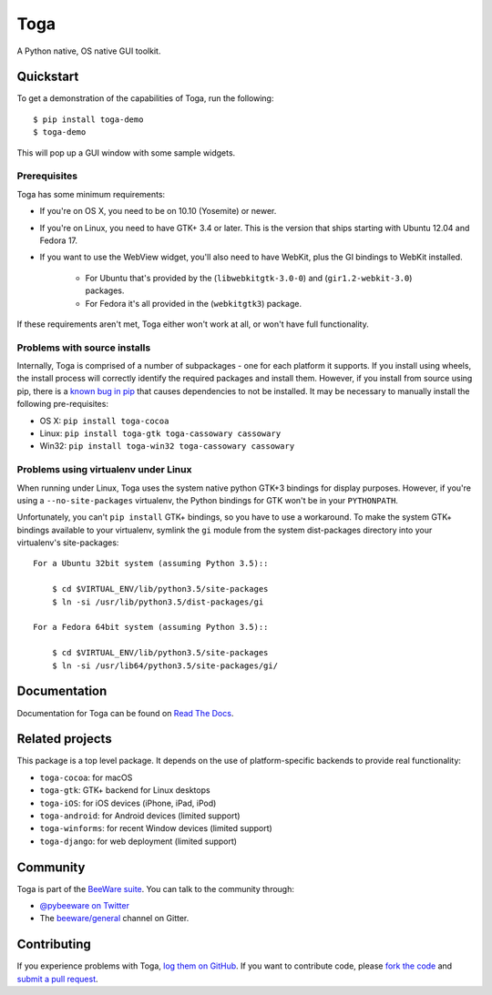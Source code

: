 Toga
====

A Python native, OS native GUI toolkit.

Quickstart
----------

To get a demonstration of the capabilities of Toga, run the following::

    $ pip install toga-demo
    $ toga-demo

This will pop up a GUI window with some sample widgets.

Prerequisites
~~~~~~~~~~~~~

Toga has some minimum requirements:

* If you're on OS X, you need to be on 10.10 (Yosemite) or newer.

* If you're on Linux, you need to have GTK+ 3.4 or later. This is the version
  that ships starting with Ubuntu 12.04 and Fedora 17.

* If you want to use the WebView widget, you'll also need to have WebKit, plus
  the GI bindings to WebKit installed.

    * For Ubuntu that's provided by the (``libwebkitgtk-3.0-0``) and
      (``gir1.2-webkit-3.0``) packages.

    * For Fedora it's all provided in the (``webkitgtk3``) package.

If these requirements aren't met, Toga either won't work at all, or won't have
full functionality.


Problems with source installs
~~~~~~~~~~~~~~~~~~~~~~~~~~~~~

Internally, Toga is comprised of a number of subpackages - one for each
platform it supports. If you install using wheels, the install process will
correctly identify the required packages and install them. However, if you
install from source using pip, there is a `known bug in pip`_ that causes
dependencies to not be installed. It may be necessary to manually install
the following pre-requisites:

* OS X: ``pip install toga-cocoa``
* Linux: ``pip install toga-gtk toga-cassowary cassowary``
* Win32: ``pip install toga-win32 toga-cassowary cassowary``

.. _known bug in pip: https://github.com/pypa/pip/issues/1951

Problems using virtualenv under Linux
~~~~~~~~~~~~~~~~~~~~~~~~~~~~~~~~~~~~~

When running under Linux, Toga uses the system native python GTK+3 bindings
for display purposes. However, if you're using a ``--no-site-packages``
virtualenv, the Python bindings for GTK won't be in your ``PYTHONPATH``.

Unfortunately, you can't ``pip install`` GTK+ bindings, so you have to use a
workaround. To make the system GTK+ bindings available to your virtualenv,
symlink the ``gi`` module from the system dist-packages directory into your
virtualenv's site-packages::

    For a Ubuntu 32bit system (assuming Python 3.5)::

        $ cd $VIRTUAL_ENV/lib/python3.5/site-packages
        $ ln -si /usr/lib/python3.5/dist-packages/gi

    For a Fedora 64bit system (assuming Python 3.5)::

        $ cd $VIRTUAL_ENV/lib/python3.5/site-packages
        $ ln -si /usr/lib64/python3.5/site-packages/gi/

Documentation
-------------

Documentation for Toga can be found on `Read The Docs`_.

Related projects
----------------

This package is a top level package. It depends on the use of platform-specific
backends to provide real functionality:

* ``toga-cocoa``: for macOS
* ``toga-gtk``: GTK+ backend for Linux desktops
* ``toga-iOS``: for iOS devices (iPhone, iPad, iPod)
* ``toga-android``: for Android devices (limited support)
* ``toga-winforms``: for recent Window devices (limited support)
* ``toga-django``: for web deployment (limited support)

Community
---------

Toga is part of the `BeeWare suite`_. You can talk to the community through:

* `@pybeeware on Twitter`_

* The `beeware/general`_ channel on Gitter.

Contributing
------------

If you experience problems with Toga, `log them on GitHub`_. If you
want to contribute code, please `fork the code`_ and `submit a pull request`_.

.. _Toga widget toolkit: https://beeware.org/toga
.. _Read The Docs: https://toga.readthedocs.io
.. _the core Toga library: https://pypi.python.org/pypi/toga-core
.. _Toga project on Github: https://github.com/beeware/toga
.. _BeeWare suite: http://beeware.org
.. _@pybeeware on Twitter: https://twitter.com/pybeeware
.. _beeware/general: https://gitter.im/beeware/general
.. _log them on Github: https://github.com/beeware/toga/issues
.. _fork the code: https://github.com/beeware/toga
.. _submit a pull request: https://github.com/beeware/toga/pulls